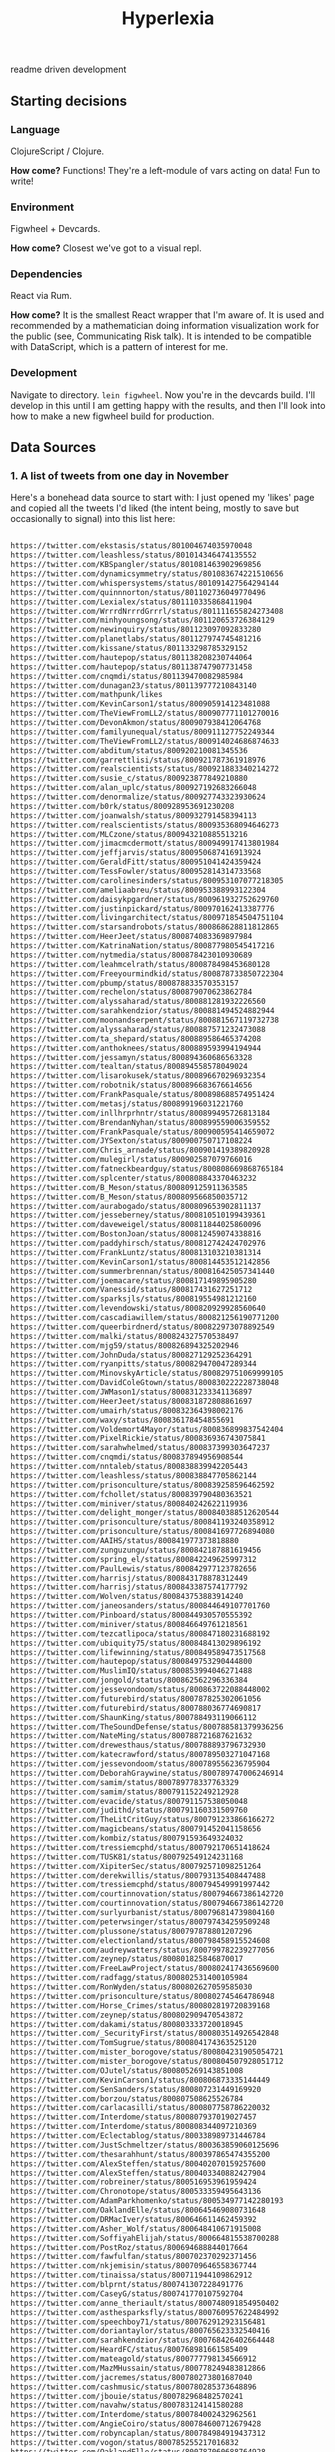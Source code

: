 #+TITLE: Hyperlexia

readme driven development

** Starting decisions
*** Language
    ClojureScript / Clojure.

    *How come?* Functions! They're a left-module of vars acting on data! Fun to write!

*** Environment
    Figwheel + Devcards.

    *How come?* Closest we've got to a visual repl. 
    
*** Dependencies
    React via Rum.

    *How come?* It is the smallest React wrapper that I'm aware of. It is used and recommended by a mathematician doing information visualization work for the public (see, Communicating Risk talk). It is intended to be compatible with DataScript, which is a pattern of interest for me. 

*** Development
    Navigate to directory. =lein figwheel=. Now you're in the devcards build. I'll develop in this until I am getting happy with the results, and then I'll look into how to make a new figwheel build for production.

** Data Sources

*** 1. A list of tweets from one day in November 

Here's a bonehead data source to start with: I just opened my 'likes' page and copied all the tweets I'd liked (the intent being, mostly to save but occasionally to signal) into this list here:

#+BEGIN_SRC txt :tangle resources/data/likes_late_november.txt

https://twitter.com/ekstasis/status/801004674035970048
https://twitter.com/leashless/status/801014346474135552
https://twitter.com/KBSpangler/status/801081463902969856
https://twitter.com/dynamicsymmetry/status/801083674221510656
https://twitter.com/whispersystems/status/801091427564294144
https://twitter.com/quinnnorton/status/801102736049770496
https://twitter.com/Lexialex/status/801110335868411904
https://twitter.com/WrrrdNrrrdGrrrl/status/801111655824273408
https://twitter.com/minhyoungsong/status/801120653726384129
https://twitter.com/newinquiry/status/801123097092833280
https://twitter.com/planetlabs/status/801127974745481216
https://twitter.com/kissane/status/801133298785329152
https://twitter.com/hautepop/status/801138208230744064
https://twitter.com/hautepop/status/801138747907731458
https://twitter.com/cnqmdi/status/801139470082985984
https://twitter.com/dunagan23/status/801139777210843140
https://twitter.com/mathpunk/likes
https://twitter.com/KevinCarson1/status/800905914123481088
https://twitter.com/TheViewFromLL2/status/800907771101270016
https://twitter.com/DevonAkmon/status/800907938412064768
https://twitter.com/familyunequal/status/800911127752249344
https://twitter.com/TheViewFromLL2/status/800914024686874633
https://twitter.com/abditum/status/800920210081345536
https://twitter.com/garrettlisi/status/800921787361918976
https://twitter.com/realscientists/status/800921883340214272
https://twitter.com/susie_c/status/800923877849210880
https://twitter.com/alan_uplc/status/800927192683266048
https://twitter.com/denormalize/status/800927743323930624
https://twitter.com/b0rk/status/800928953691230208
https://twitter.com/joanwalsh/status/800932791458394113
https://twitter.com/realscientists/status/800935368094646273
https://twitter.com/MLCzone/status/800943210885513216
https://twitter.com/jimacmcdermott/status/800949917413801984
https://twitter.com/jeffjarvis/status/800950687416913924
https://twitter.com/GeraldFitt/status/800951041424359424
https://twitter.com/TessFowler/status/800952814314733568
https://twitter.com/carolinesinders/status/800953107077218305
https://twitter.com/ameliaabreu/status/800953388993122304
https://twitter.com/daisykpgardner/status/800961932752629760
https://twitter.com/justinpickard/status/800970162413387776
https://twitter.com/livingarchitect/status/800971854504751104
https://twitter.com/starsandrobots/status/800868628811812865
https://twitter.com/HeerJeet/status/800874083369897984
https://twitter.com/KatrinaNation/status/800877980545417216
https://twitter.com/nytmedia/status/800878423010930689
https://twitter.com/leahmcelrath/status/800878498453680128
https://twitter.com/Freeyourmindkid/status/800878733850722304
https://twitter.com/pbump/status/800878833570353157
https://twitter.com/rechelon/status/800879070623862784
https://twitter.com/alyssaharad/status/800881281932226560
https://twitter.com/sarahkendzior/status/800881494524882944
https://twitter.com/moonandserpent/status/800881567119732738
https://twitter.com/alyssaharad/status/800887571232473088
https://twitter.com/ta_shepard/status/800889586465374208
https://twitter.com/anthoknees/status/800889593994194944
https://twitter.com/jessamyn/status/800894360686563328
https://twitter.com/tealtan/status/800894558578049024
https://twitter.com/lisarokusek/status/800896670296932354
https://twitter.com/robotnik/status/800896683676614656
https://twitter.com/FrankPasquale/status/800898688574951424
https://twitter.com/metasj/status/800899196031221760
https://twitter.com/inllhrprhntr/status/800899495726813184
https://twitter.com/BrendanNyhan/status/800899559006359552
https://twitter.com/FrankPasquale/status/800900595414659072
https://twitter.com/JYSexton/status/800900750717108224
https://twitter.com/Chris_arnade/status/800901419389820928
https://twitter.com/mulegirl/status/800902587079766016
https://twitter.com/fatneckbeardguy/status/800808669868765184
https://twitter.com/splcenter/status/800808843370463232
https://twitter.com/B_Meson/status/800809125911363585
https://twitter.com/B_Meson/status/800809566850035712
https://twitter.com/aurabogado/status/800809653902811137
https://twitter.com/jesseberney/status/800810510199439361
https://twitter.com/daveweigel/status/800811844025860096
https://twitter.com/BostonJoan/status/800812459074338816
https://twitter.com/paddyhirsch/status/800812742424702976
https://twitter.com/FrankLuntz/status/800813103210381314
https://twitter.com/KevinCarson1/status/800814453512142856
https://twitter.com/summerbrennan/status/800816425057341440
https://twitter.com/joemacare/status/800817149895905280
https://twitter.com/Vanessid/status/800817431627251712
https://twitter.com/sparksjls/status/800819554981212160
https://twitter.com/levendowski/status/800820929928560640
https://twitter.com/cascadiawillem/status/800821256190771200
https://twitter.com/queerbirdnerd/status/800822973078892549
https://twitter.com/malki/status/800824327570538497
https://twitter.com/mjg59/status/800826894325202946
https://twitter.com/JohnDuda/status/800827129252364291
https://twitter.com/ryanpitts/status/800829470047289344
https://twitter.com/MinovskyArticle/status/800829751069999105
https://twitter.com/DavidColeGtown/status/800830222228738048
https://twitter.com/JWMason1/status/800831233341136897
https://twitter.com/HeerJeet/status/800831872808861697
https://twitter.com/umairh/status/800832364398002176
https://twitter.com/waxy/status/800836178454855691
https://twitter.com/Voldemort4Mayor/status/800836899837542404
https://twitter.com/PixelRickie/status/800836936743075841
https://twitter.com/sarahwhelmed/status/800837399303647237
https://twitter.com/cnqmdi/status/800837894956908544
https://twitter.com/nntaleb/status/800838839942205443
https://twitter.com/leashless/status/800838847705862144
https://twitter.com/prisonculture/status/800839258596462592
https://twitter.com/fchollet/status/800839790480363521
https://twitter.com/miniver/status/800840242622119936
https://twitter.com/delight_monger/status/800840388512620544
https://twitter.com/prisonculture/status/800841193240358912
https://twitter.com/prisonculture/status/800841697726894080
https://twitter.com/AAIHS/status/800841977373818880
https://twitter.com/zunguzungu/status/800842187881619456
https://twitter.com/spring_el/status/800842249625997312
https://twitter.com/PaulLewis/status/800842977123782656
https://twitter.com/harrisj/status/800843178878312449
https://twitter.com/harrisj/status/800843387574177792
https://twitter.com/Wolven/status/800843753883914240
https://twitter.com/janeosanders/status/800844649107701760
https://twitter.com/Pinboard/status/800844930570555392
https://twitter.com/miniver/status/800846649761218561
https://twitter.com/tezcatlipoca/status/800847180231688192
https://twitter.com/ubiquity75/status/800848413029896192
https://twitter.com/lifewinning/status/800849589473517568
https://twitter.com/hautepop/status/800849753290444800
https://twitter.com/MuslimIQ/status/800853994046271488
https://twitter.com/jongold/status/800862562296336384
https://twitter.com/jessevondoom/status/800863722088448002
https://twitter.com/futurebird/status/800787825302061056
https://twitter.com/futurebird/status/800788036774690817
https://twitter.com/ShaunKing/status/800788493119066112
https://twitter.com/TheSoundDefense/status/800788581379936256
https://twitter.com/NateMing/status/800788721687621632
https://twitter.com/drewesthaus/status/800788893796732930
https://twitter.com/katecrawford/status/800789503271047168
https://twitter.com/jessevondoom/status/800789556236795904
https://twitter.com/DeborahGraywine/status/800789747006246914
https://twitter.com/samim/status/800789778337763329
https://twitter.com/samim/status/800791152249212928
https://twitter.com/evacide/status/800791157538050048
https://twitter.com/judithd/status/800791160331509760
https://twitter.com/TheLitCritGuy/status/800791233866166272
https://twitter.com/magicbeans/status/800791452041158656
https://twitter.com/kombiz/status/800791593649324032
https://twitter.com/tressiemcphd/status/800792170651418624
https://twitter.com/TUSK81/status/800792549124231168
https://twitter.com/XipiterSec/status/800792571098251264
https://twitter.com/derekwillis/status/800793135408447488
https://twitter.com/tressiemcphd/status/800794549991997442
https://twitter.com/courtinnovation/status/800794667386142720
https://twitter.com/courtinnovation/status/800794667386142720
https://twitter.com/surlyurbanist/status/800796814739804160
https://twitter.com/peterwsinger/status/800797434259509248
https://twitter.com/plussone/status/800797878801207296
https://twitter.com/electionland/status/800798458915524608
https://twitter.com/audreywatters/status/800799782239277056
https://twitter.com/zeynep/status/800801825846870017
https://twitter.com/FreeLawProject/status/800802417436569600
https://twitter.com/radfagg/status/800802531400105984
https://twitter.com/RonWyden/status/800802627059585030
https://twitter.com/prisonculture/status/800802745464786948
https://twitter.com/Horse_Crimes/status/800802819720839168
https://twitter.com/zeynep/status/800802909470543872
https://twitter.com/dakami/status/800803333720018945
https://twitter.com/_SecurityFirst/status/800803514926542848
https://twitter.com/TomSugrue/status/800804174363525120
https://twitter.com/mister_borogove/status/800804231905054721
https://twitter.com/mister_borogove/status/800804507928051712
https://twitter.com/OJutel/status/800805269143851008
https://twitter.com/KevinCarson1/status/800806873335144449
https://twitter.com/SenSanders/status/800807231449169920
https://twitter.com/borzou/status/800807508625526784
https://twitter.com/carlacasilli/status/800807758786220032
https://twitter.com/Interdome/status/800807937019027457
https://twitter.com/Interdome/status/800808344097210369
https://twitter.com/Eclectablog/status/800338989731446784
https://twitter.com/JustSchmeltzer/status/800363859060125696
https://twitter.com/thesarahhunt/status/800397865474355200
https://twitter.com/AlexSteffen/status/800402070159257600
https://twitter.com/AlexSteffen/status/800403340882427904
https://twitter.com/robreiner/status/800516953961959424
https://twitter.com/Chronotope/status/800533359495643136
https://twitter.com/AdamParkhomenko/status/800534977142280193
https://twitter.com/OaklandElle/status/800645469080731648
https://twitter.com/DRMacIver/status/800646611462459392
https://twitter.com/Asher_Wolf/status/800648410671915008
https://twitter.com/SoffiyahElijah/status/800664815538700288
https://twitter.com/PostRoz/status/800694688844017664
https://twitter.com/fawfulfan/status/800702370292371456
https://twitter.com/nkjemisin/status/800709646558367744
https://twitter.com/tinaissa/status/800711944109862912
https://twitter.com/blprnt/status/800741307228491776
https://twitter.com/CaseyG/status/800741770107592704
https://twitter.com/anne_theriault/status/800748091854950402
https://twitter.com/asthesparksfly/status/800760957622484992
https://twitter.com/speechboy71/status/800762912923156481
https://twitter.com/doriantaylor/status/800765623332540416
https://twitter.com/sarahkendzior/status/800768426402664448
https://twitter.com/HeardFC/status/800768981661585409
https://twitter.com/mateagold/status/800777798134566912
https://twitter.com/MazMHussain/status/800778249483812866
https://twitter.com/jacremes/status/800780273801687040
https://twitter.com/cashmusic/status/800780285373648896
https://twitter.com/jbouie/status/800782968482570241
https://twitter.com/navahw/status/800783124141580288
https://twitter.com/Interdome/status/800784002432962561
https://twitter.com/AngieCoiro/status/800784600712679428
https://twitter.com/robyncaplan/status/800784984919437312
https://twitter.com/vogon/status/800785255217016832
https://twitter.com/OaklandElle/status/800787060688764928
https://twitter.com/HalpernAlex/status/800787225642340356
https://twitter.com/suzettesmith/status/800787550218555401

#+END_SRC

What can I say about this data? 

Its transformation should yield a set --- duplicates don't mean anything. 

This was a pretty serious Nazi week after the election, so the vast majority represent me saving reports, analyses, and recommended actions to take in the face of less than 70 days to inauguration. Of those, some of them are threads that represent a conversation's worth of information that I would like to pass on and/or respond to; others are all the way to suggestions for action on getting faithless electors to do their job and not elect someone who is flaunting norms and laws left and right, someone for whom there may be some credible evidence that there was hacks and fraud and idk what else; there are templates and lists for how and who to call to resist, to #NonServiam; some are mere inspiration. Of the rest, there are "I see you" faves that need nothing further but could be recorded as an instance of human feelings between humans, you monster; there are pictures and comics and such that are of brief 'heh' or are of use in the ol' emergency GIFs folder; there are books to order and read, there are connections between the national scene and the environmental racism at the Flint or Standing Rock level...

So anyway, this is a mess that is hard to look at. And yet it's important that you not look away. So can your writer's prosthesis 1) help you get a grasp on what this kind of outpouring of fear, despair, and hope can mean, and 2) get you moving on writing & action that can help? 

*** 2. Recent likes
Can you use the API to get at a list of your recent likes? 

*** 3. All Pins
There is an http method that will get you all of your links saved to Pinboard. They are not all tweets, but they are mostly tweets. The difference from the above lists are, these are tweets that sometimes have already been labeled with keywords.

** The Intended Workflow

My goal is to be able to open these, glance over them, and classify them by way of a few keywords. 

Once classified, the next goal is to use the keywords, and structures derived from keywords and sets of keywords, to pile your links into little piles of meaning. Those piles, you would also like to be able to reorder them (piles as linear) and to spread them out into patterns (piles as collections which can be spread into a board). 

It's a bit like defragging: the churn of twitter turned into collections that may be thought of in aggregate, in such a way as to become constellatory for pitches & writings. 

** specs

item
::item "Something that may be identified."
::pin
::tweet keys 
::tagged keys tags and tags set or string but neither empty
::file keys path hash

keyword
::up-set
::down-set
::singleton
::concept
::concept-lattice

routes
::?


item
::item "Something that may be identified."
::pin
::tweet keys 
::tagged keys tags and tags set or string but neither empty
::file keys path hash

keyword
::up-set
::down-set
::singleton
::concept
::concept-lattice

routes
::?

By example:

#+BEGIN_SRC clojure

(def email-regex #"^[a-zA-Z0-9._%+-]+@[a-zA-Z0-9.-]+\.[a-zA-Z]{2,63}$")
(s/def ::email-type (s/and string? #(re-matches email-regex %)))

(s/def ::acctid int?)
(s/def ::first-name string?)
(s/def ::last-name string?)
(s/def ::email ::email-type)

(s/def ::person (s/keys :req [::first-name ::last-name ::email]
                        :opt [::phone]))
#+END_SRC


** UI Components

   There must be a tweet component, with a text input field attached to enter in keywords. Upon exit from the input field, an update for the tweet's labels should be persisted.

   A selection of tweets. Say, 10, for not getting overwhelmed.
   It would be nice to be able to collect threads. But threads are a mess on twitter.

   Option to show only unlabeled tweets.
Option to show tweets labeled with some keyword or subset of keywords. 
Note: We will consider an item labeled with A, B and C to also be labeled with, say, B and C. A set of keywords given should retrieve the up-sets, though after the exact matches, and perhaps it also shows the downsets. 

*** Specifying ui components

 Here's an example from Juxt, wherein they use spec to define their data entities more precisely. That way they have better tooling around generating example data to see if their UI is getting out of whack. 

 #+BEGIN_SRC clojure

 (require '[sablono.core :as sab :include-macros true])
 (require '[cljs.spec :as s :include-macros true])

 (s/def :todo/title (s/and string? (complement str/blank?)))
 (s/def :todo/completed boolean?)
 (s/def :todos/item (s/keys :req [:todo/title :todo/completed]))
 (s/def :todos/list (s/coll-of :todos/item))
 (s/def :todos/showing #{:all :active :completed})
 (s/def :todos/view (s/keys :req [:todos/list :todos/showing]))

 (defn item [{:keys [todo/title todo/completed todo/editing]}]
   (let [class (cond-> ""
                       completed (str "completed ")
                       editing (str "editing"))]
     (sab/html
       [:li {:className class}
        [:div.view
         [:input.toggle {:type     "checkbox"
                         :checked  (and completed "checked")
                         :onChange #(do %)}]
         [:label title]
         [:button.destroy]
         [:input.edit {:ref "editField"}]]])))

 (defn todos [{:keys [todos/list todos/showing]}]
   (let [active (count (remove :todo/completed list))
         completed (- (count list) active)
         checked? (every? :todo/completed list)]
     (sab/html
       [:div#content
        [:div#todoapp
         [:header#header
          [:h1 "Todos"]
          [:input {:ref         "newField"
                   :id          "new-todo"
                   :placeholder "What needs to be done?"
                   :onKeyDown   #(do %)}]]
         [:section#main {:style (hidden (empty? list))}
          [:input#toggle-all {:type     "checkbox"
                              :onChange #(do %)
                              :checked  checked?}]
          (into [:ul#todo-list]
                (for [todo (filter (case showing
                                     :completed :todo/completed
                                     :active (complement :todo/completed)
                                     :all identity) list)]
                  (item todo)))]
         [:footer#footer {:style (hidden (empty? list))}
          [:span#todo-count
           [:strong active] (str " " (pluralize active "item") " left")]
          (into [:ul#filters {:className (name showing)}]
                (for [[x y] [["" "All"] ["active" "Active"] ["completed" "Completed"]]]
                  [:li [:a y]]))
          [:button#clear-completed (str "Clear completed (" completed ")")]]]])))

 #+END_SRC

**** Data, Interface, Action, Render
  https://juxt.pro/blog/posts/generative-ui-clojure-spec.html

  #+BEGIN_QUOTE

  *Data* and *Interface* are mostly explorative and declarative part of you codebase. You _define_ a data model that suits your business needs. You _explore_ what native calls you need to make in order to show the interface you want.

  *Action* refers to all the code you use to modify the state in response to an external event. As the application grows in complexity, take some time to keep this code clean and you’ll see is going to look mostly functional and easy to test.

  My main source of pain, you’ve probably have guessed, is the *Render* code.

  #+END_QUOTE

  "Define a data model that suits your needs"

  href
  tags

  destruct-tweet-href

  render-tweet
  it's got href s.t. it destructures
  get tweet by id (server call)

  render-tweets
  it's a seq
  each item is a tweet

  the tags get associated to the tweet in the db
  the freetext of the tweet gets into the db
  by way of the href we get the user too
  there is other data about a tweet from the api




 



*** Tweet component

 tweet
   user
   link
   text
   tag-field
   tag


 #+BEGIN_SRC clojure

   (defc tweet [{:keys [user id]}]
     "A simple view of a tweet that you can click and read using usual browser, and that you can add tags to."
     [:div.tweet
      [:span.user user]
      [:span.tweet-link [:a {:href (str "https://twitter.com/" user "/status/" id)} "follow link"]]
      [:span.tag-field "first tag, second tag"]])

 #+END_SRC

 This is not great. You'll want to handle the tag-field separately, so that you can do the autocomplete at some point. 

 #+BEGIN_SRC clojure

   (defc tag-field [tags]
     "Takes a possibly empty set of tags, will eventually have autocomplete."
     [:input {:type "text" :value (clojure.string/join tags " ")}])

 #+END_SRC
  
 (Surely there's a nice React autocomplete out there, but let's build our own stuff as much as possible rather than getting wrapped up in interoperating with other components.)

 You'll also want to aggregate.

 #+BEGIN_SRC clojure

   (defc feed [items]
     "A collection of potentially salient items that the user should review."
     (map tweet items))

 #+END_SRC




*** Read-Write-Recur

    I want my app to remind me of things that I'm in the process of reading and annotating, as well as encourage me to process my pins by adding keywords & lanes.

#+BEGIN_SRC clojure

  {
   :favorites [
               { :title "Ecology of Beauty and Strong Drink"
                :desc "Hybridization, sexual selection, freaks and weirdos, clearcutting response. Life sciences of information and culture. Infodruidism."
                :keywords "bio, dru1d, memetics, information, cyborgs"
                :uri ""},

               { :title "Quantum Techniques for Stochastic Mechanics"
                :keywords "mathematics, processes, statistics, numerical methods, linear algebra, graphical linear algebra, vector spaces"
                :uri ""}

               {:title "Manifestly Haraway"
                :type "print"
                :desc "Nature vs machines as a border war? Let's queer that. Like in Tory Amos's _The Red Baron_, in which two people get confused about 'sides' and sleep with the so-called enemy."}
    ]

   :likes [
           "November 21, 2016"
           "Recent"
           "All"
           ]
   }
#+END_SRC

Likes? Those are things that you need to process.
Favorites? Those are things that you want to read and re-read and generate material from, because they are so good that you want to have written them, that you want them inside your all*.
*** Style: Material Design

I've had trouble getting Material Design to load. I'm doing something wrong -- I'll limp along without it for a while, see if maybe I'm screwing up the stylesheets in the index.html, and then if I can't get anywhere, ask Rob for a review. 

*** localStorage
 just a note that this worked

 #+BEGIN_SRC clojure

   (.setItem js/localStorage
             "likes" "data/likes_late_november.txt")

   (println (.getItem js/localStorage "likes"))

 #+END_SRC

 except that i didn't want to store a string, i wanted what was in the path that string represented, and then i solved my problem another way.

** The Server

- Serve the app itself, with its recur data
- Search db for pins matching keywords, up-sets of keywords, down-sets of keywords
- Retrieve tweet by status ID
  - Cached?
  - Else, fetch
- Retrieve bio of twitter user
  - cached? else, fetch
- Retrieve total vocabulary of keywords
- Retrieve pin by id
- Retrieve recent likes
  - to the point of having all likes? that'd be cool
- Get follows, followers of Twitter user

*** Initializing the server
    Put 

  #+BEGIN_SRC clojure

  :ring-handler hyperlexia.server/handler

  #+END_SRC

  in the obvious place in your project.clj.

Something from juxt called =yada= claims to do http in the most right way. It looks like it might simplify away a lot of config I don't understand for Ring. Worth a shot, though it may straight up not be a ring handler and therefore be too complex for figwheel's basic http. 

#+BEGIN_SRC clojure

      [yada "1.1.44"]
      [aleph "0.4.1"]

#+END_SRC


Okay, can you hello a world? 

  #+BEGIN_SRC clojure :tangle src/hyperlexia/server.clj
    (ns hyperlexia.server
      (:require [yada.yada :as yada]))

    (def handler
      (yada/handler
       {:methods
        {:get
         {:produces "text/html"
          :response "<h1>Hello World!</h1>"}}})


  #+END_SRC

Necessary server functions:
- Talking with twitter (no CORS)
- Reading local documents into models.
  - results of Pinboard All
  - journal files
  - notes files (titled)
  - scroll files (uuid'd)

You know you might want to consider a uuid to be a 'title' just one that doesn't mean anything in and of itself. After all the file system insists on title uniqueness. 

*** Working with Twitter
Fuck, OAuth! Don't be scared. Look at an example. 

here's a second example if the below doesn't make sense: http://nerd.kelseyinnis.com/blog/2014/05/06/talking-to-yourself-a-twitter-bot-in-clojure-by-a-total-newb/

[twitter-api "0.7.8"]

#+BEGIN_SRC clojure

(ns mynamespace
  (:use
   [twitter.oauth]
   [twitter.callbacks]
   [twitter.callbacks.handlers]
   [twitter.api.restful])
  (:import
   (twitter.callbacks.protocols SyncSingleCallback)))

(def my-creds (make-oauth-creds *app-consumer-key*
                                *app-consumer-secret*
                                *user-access-token*
                                *user-access-token-secret*))

; simply retrieves the user, authenticating with the above credentials
; note that anything in the :params map gets the -'s converted to _'s
(users-show :oauth-creds my-creds :params {:screen-name "AdamJWynne"})

; supplying a custom header
(users-show :oauth-creds my-creds :params {:screen-name "AdamJWynne"} :headers {:x-blah-blah "value"})

; shows the users friends
(friendships-show :oauth-creds my-creds
                  :params {:target-screen-name "AdamJWynne"})

; use a custom callback function that only returns the body of the response
(friendships-show :oauth-creds my-creds
                  :callbacks (SyncSingleCallback. response-return-body
                                                  response-throw-error
                                                  exception-rethrow)
          :params {:target-screen-name "AdamJWynne"})

; post a text status, using the default sync-single callback
(statuses-update :oauth-creds my-creds
                 :params {:status "hello world"})

; upload a picture tweet with a text status attached, using the default sync-single callback
(statuses-update-with-media :oauth-creds *creds*
                            :body [(file-body-part "/pics/test.jpg")
                                  (status-body-part "testing")])

#+END_SRC

All of the functions follow Twitter's naming conventions; we convert a resource's path into the function name. For example:

https://api.twitter.com/1.1/account/settings is available as account-settings
https://api.twitter.com/1.1/statuses/update_with_media is available as statuses-update-with-media

Parameters are uniform across the functions. All calls can accept:

:oauth-creds is the result of the make-oauth-creds function.
:params is a map of parameters to pass, eg, list_id=123 would be {:list-id 123}
:headers adds or overrides any of the request headers sent to Twitter.
:verb overrides the HTTP verb used to make the request, for resources that support it (eg, account-settings)
:callbacks attaches a custom callback to the request.

*** Working with MongoDB
(Note: Rethink is nice but Mongo is very common so what the heck. Also it's weird to use Changefeeds in an immutable language so, I'll stick with something a little more basic.)

** Intriguing Prior Art
http://blog.yhat.com/posts/words2map.html

Words2map is kinda what I'm trying to do, I might ust be able to use their shit, but also, it makes sense to apply to this place since they are trying to overlap passions, i.e., they are doing topic modeling and I could help with that or at least have some opinions about it. 
** Hopes and Fears

*** One node in the global frequency

 Imagine a sum of frequencies and codes....
** <2016-11-23 Wed> After some designing on paper

I have taken photos of the designs. They would be agood additions to your page. They might need to be cleaned with CamScan and with inkscape or whatever. 

But that said. 

> Rum is simple, about 900 lines. But it won't teach you to make apps.

I can tell that there are new architectures that are going to get built. I don't have the expertise to evaluate which are going to succeed in what circumstances. So I've split up my concerns into roughly isolated areas:

- the front end, (or the _display_ might be a better term);
- the user environment (the abstract 'where' that someone does their work);
- actions;
- storage, 

and then I thought about the complete graph on four vertices, identifying the vertices and these concerns. 

*Front End, Storage.* If the front end is to render anything it must be able to fetch it. That might be from localStorage or indexedDb, it might be from a DataScript database, it might be a REST call. 

First impression: =localStorage= is just a property in =Window= that you are free to assign to. Its limitation is that you can only have 5MB. But we are a text app, so we can probably just use that. (Note: I looked up that 5MB in characters is about 1400 pages.) IndexedDB sounds like the cool new more complex thing that is more power than we need and requires setting up a connection. DataScript/Rum apps look cool. REST is perhaps too old and too RPC-like for this -- might want to send all the data inside the server-rendered page set to Window.localStorage, and save the server calling for events. (CQRS!)

*Front End, Actions.* The types of user input (things that add data, things that reduce, expand, or change the viewed selection) must be defined and named. Front end uses actions to emit commands to the CQRSystem. 

*Actions, Store.* The store must accept commands as well as queries. The actions don't care how they are stored. 

*Front End, User Environment.* A chronic frustration is the difference between the very full-featured and hella optimized environment you can design on your local Arch machine --- your text editor, your backup strategies, presence or absence of notifications, that kind of thing --- and the pretty (and standards-compliant) pages you can make in a browser but cannot interact with as optimally. (I like my keyboard shortcuts ok.) 

The tack I'm going to take is, use the web app for Reading and Marking, and using the local environment for Composing. This means I'm going to want a way to, having developed a board that I like and want to compose from, ship it / a url to it / both to a file that I can interact with locally. I think this means I just mint urls for boards, and provide a share link so that I can copy it into my text editor? 

*User Environment, Store.* I saw a demo by RTFeldman of something he called Dreamwriter. It was an offline-first app. It permitted file downloading --- that makes me think of, something that you wake up and check out in the morning, and when you've done some marking and reading, you can generaate a composition URL to refer to but you can also download a formatted text file for editing into whatever piece you've decided to work on. I don't really know. 

*User Environment, Actions.* Something like a 'begin composition' action, which kicks you from the open-mode browsing around of things to read and things to associate into a mode where you know what board you're working on and you've got something to get started. 

++

That notion of the architecture makes a degree of sense, but my entry point given what I am most interested in learning is the front end, and a data-first-or-early approach. 

NEXT TIME: 
- include material design
- Make a tweet card out of that material
- Figure out how you're going to get at your November 21st data

UX REVIEW:
Link to twitter should open in new tab and follow it. 
